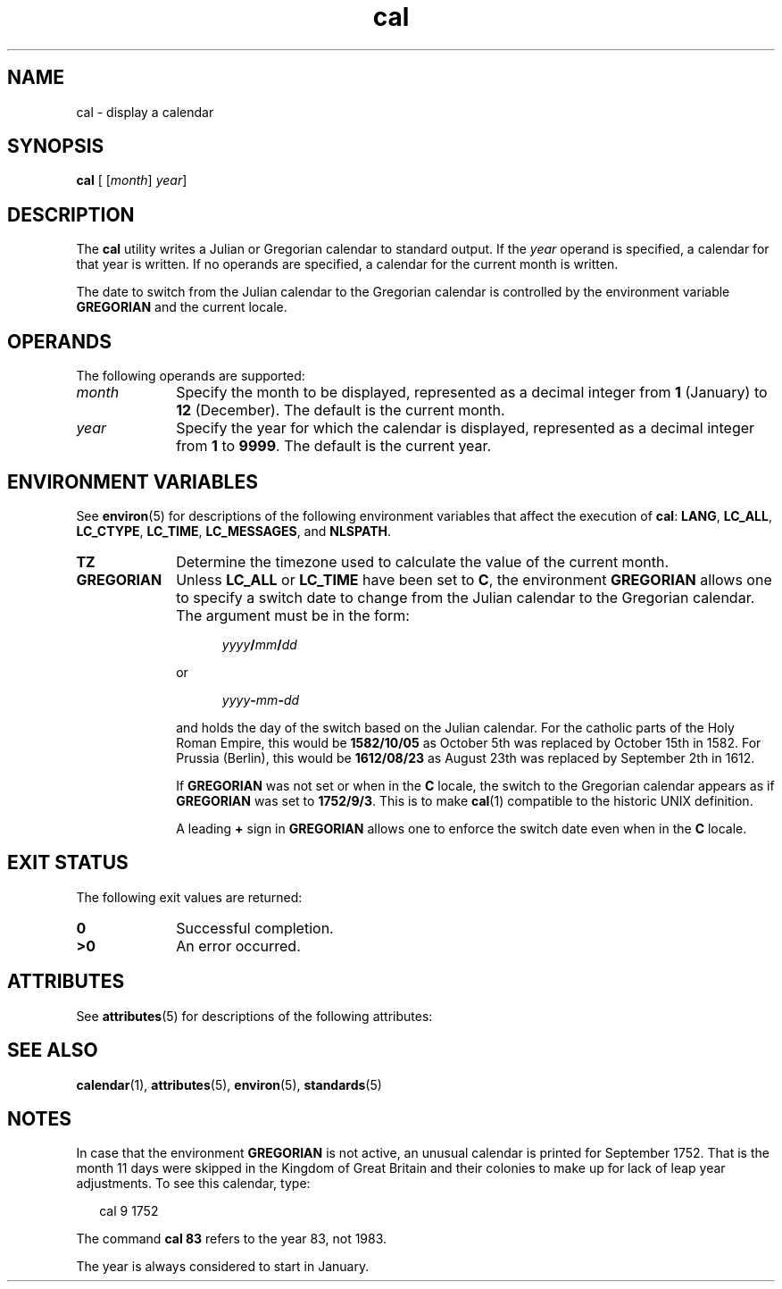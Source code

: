 '\" te
.\" Copyright 1989 AT&T
.\" Copyright (c) 1995, Sun Microsystems, Inc.  All Rights Reserved
.\" Copyright (c) 2012-2013,2019, J. Schilling
.\" Copyright (c) 2013, Andreas Roehler
.\" Portions Copyright (c) 1992, X/Open Company Limited  All Rights Reserved
.\"
.\" Sun Microsystems, Inc. gratefully acknowledges The Open Group for
.\" permission to reproduce portions of its copyrighted documentation.
.\" Original documentation from The Open Group can be obtained online
.\" at http://www.opengroup.org/bookstore/.
.\"
.\" The Institute of Electrical and Electronics Engineers and The Open Group,
.\" have given us permission to reprint portions of their documentation.
.\"
.\" In the following statement, the phrase "this text" refers to portions
.\" of the system documentation.
.\"
.\" Portions of this text are reprinted and reproduced in electronic form in
.\" the Sun OS Reference Manual, from IEEE Std 1003.1, 2004 Edition, Standard
.\" for Information Technology -- Portable Operating System Interface (POSIX),
.\" The Open Group Base Specifications Issue 6, Copyright (C) 2001-2004 by the
.\" Institute of Electrical and Electronics Engineers, Inc and The Open Group.
.\" In the event of any discrepancy between these versions and the original
.\" IEEE and The Open Group Standard, the original IEEE and The Open Group
.\" Standard is the referee document.
.\"
.\" The original Standard can be obtained online at
.\" http://www.opengroup.org/unix/online.html.
.\"
.\" This notice shall appear on any product containing this material.
.\"
.\" CDDL HEADER START
.\"
.\" The contents of this file are subject to the terms of the
.\" Common Development and Distribution License ("CDDL"), version 1.0.
.\" You may only use this file in accordance with the terms of version
.\" 1.0 of the CDDL.
.\"
.\" A full copy of the text of the CDDL should have accompanied this
.\" source.  A copy of the CDDL is also available via the Internet at
.\" http://www.opensource.org/licenses/cddl1.txt
.\"
.\" When distributing Covered Code, include this CDDL HEADER in each
.\" file and include the License file at usr/src/OPENSOLARIS.LICENSE.
.\" If applicable, add the following below this CDDL HEADER, with the
.\" fields enclosed by brackets "[]" replaced with your own identifying
.\" information: Portions Copyright [yyyy] [name of copyright owner]
.\"
.\" CDDL HEADER END
.TH cal 1 "2019/08/28" "SunOS 5.11" "User Commands"
.SH NAME
cal \- display a calendar
.SH SYNOPSIS
.LP
.nf
\fBcal\fR [ [\fImonth\fR] \fIyear\fR]
.fi

.SH DESCRIPTION
.sp
.LP
The
.B cal
utility writes a Julian or Gregorian calendar to standard output. If
the
.I year
operand is specified, a calendar for that year is written. If
no operands are specified, a calendar for the current month is written.
.LP
The date to switch from the Julian calendar to the Gregorian calendar is
controlled by the environment variable
.B GREGORIAN
and the current locale.

.SH OPERANDS
.sp
.LP
The following operands are supported:
.sp
.ne 2
.TP 10
.I month
Specify the month to be displayed, represented as a decimal integer from
.B 1
(January) to
.B 12
(December). The default is the current
month.
.sp
.ne 2
.TP
.I year
Specify the year for which the calendar is displayed, represented as a
decimal integer from
.B 1
to
.BR 9999 .
The default is the current
year.

.SH ENVIRONMENT VARIABLES
.sp
.LP
See
.BR environ (5)
for descriptions of the following environment
variables that affect the execution of
.BR cal :
.BR LANG ,
.BR LC_ALL ,
.BR LC_CTYPE ,
.BR LC_TIME ,
.BR LC_MESSAGES ,
and
.BR NLSPATH .
.sp
.ne 2
.TP 10
.B TZ
Determine the timezone used to calculate the value of the current month.
.sp
.ne 2
.TP
.B GREGORIAN
Unless
.B LC_ALL
or
.B LC_TIME
have been set to
.BR C ,
the environment
.B GREGORIAN
allows one to specify a switch date to change from the Julian calendar to the
Gregorian calendar. The argument must be in the form:
.sp
.in +5
.IB yyyy / mm / dd
.in -5
.sp
or
.sp
.in +5
.IB yyyy - mm - dd
.in -5
.sp
and holds the day of the switch based on the Julian calendar.
For the catholic parts of the Holy Roman Empire, this would be
.B 1582/10/05
as October 5th was replaced by October 15th in 1582.
For Prussia (Berlin), this would be
.B 1612/08/23
as August 23th was replaced by September 2th in 1612.
.sp
If
.B GREGORIAN
was not set or when in the
.B C
locale, the switch to the Gregorian calendar appears as if
.B GREGORIAN
was set to
.BR 1752/9/3 .
This is to make
.BR cal (1)
compatible to the historic UNIX definition.
.sp
A leading
.B +
sign in
.B GREGORIAN
allows one to enforce the switch date even when in the
.B C 
locale.

.SH EXIT STATUS
.sp
.LP
The following exit values are returned:
.sp
.ne 2
.TP 10
.B 0
Successful completion.

.sp
.ne 2
.TP
.B >0
An error occurred.

.SH ATTRIBUTES
.sp
.LP
See
.BR attributes (5)
for descriptions of the following attributes:
.sp

.sp
.TS
tab() box;
cw(2.75i) |cw(2.75i)
lw(2.75i) |lw(2.75i)
.
ATTRIBUTE TYPEATTRIBUTE VALUE
_
AvailabilitySUNWesu
_
Interface StabilityStandard
.TE

.SH SEE ALSO
.sp
.LP
.BR calendar (1),
.BR attributes (5),
.BR environ (5),
.BR standards (5)
.SH NOTES
.sp
.LP
In case that the environment
.B GREGORIAN
is not active,
an unusual calendar is printed for September 1752. That is the month 11
days were skipped in the Kingdom of Great Britain and their colonies
to make up for lack of leap year adjustments. To see this
calendar, type:
.sp
.in +2
.nf
cal 9 1752
.fi
.in -2
.sp

.sp
.LP
The command
.B "cal 83"
refers to the year 83, not 1983.
.sp
.LP
The year is always considered to start in January.
